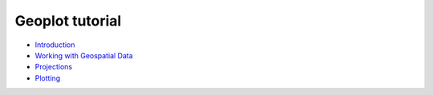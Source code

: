 
Geoplot tutorial
================

* `Introduction <./introduction.html>`_
* `Working with Geospatial Data <./data.html>`_
* `Projections <./projections.html>`_
* `Plotting <./plotting.html>`_